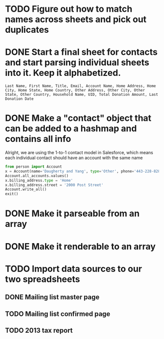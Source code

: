 * TODO Figure out how to match names across sheets and pick out duplicates
* DONE Start a final sheet for contacts and start parsing individual sheets into it. Keep it alphabetized.
  CLOSED: [2014-07-05 Sat 14:35]
#+BEGIN_SRC
Last Name, First Name, Title, Email, Account Name, Home Address, Home City, Home State, Home Country, Other Address, Other City, Other State, Other Country, Household Name, UID, Total Donation Amount, Last Donation Date
#+END_SRC

* DONE Make a "contact" object that can be added to a hashmap and contains all info
  CLOSED: [2014-07-12 Sat 17:22]
Alright, we are using the 1-to-1 contact model in Salesforce, which
means each individual contact should have an account with the same
name

# Test script
#+BEGIN_SRC python
from person import Account
x = Account(name='Daugherty and Yang', type='Other', phone='443-228-8288')
Account.all_accounts.values()
x.billing_address.type = 'Home'
x.billing_address.street = '2000 Post Street'
Account.write_all()
exit()
#+END_SRC
* DONE Make it parseable from an array
  CLOSED: [2014-07-12 Sat 17:22]
* DONE Make it renderable to an array
  CLOSED: [2014-07-12 Sat 17:22]

* TODO Import data sources to our two spreadsheets
** DONE Mailing list master page
   CLOSED: [2014-07-13 Sun 13:54]

** TODO Mailing list confirmed page
** TODO 2013 tax report
